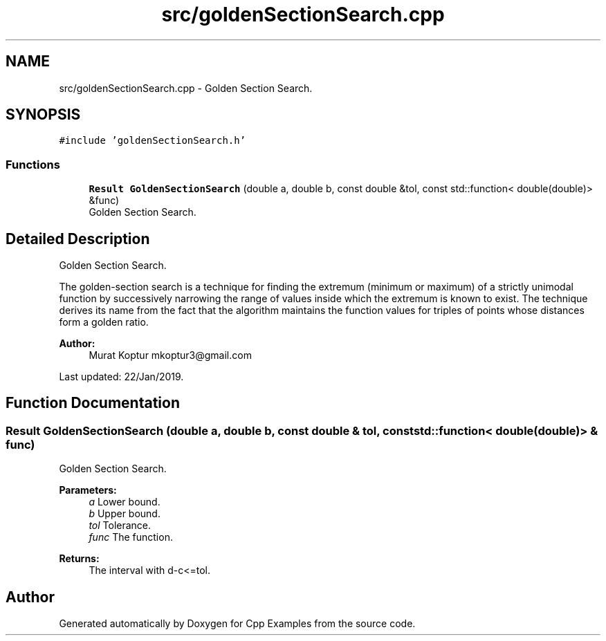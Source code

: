 .TH "src/goldenSectionSearch.cpp" 3 "Tue Jan 22 2019" "Cpp Examples" \" -*- nroff -*-
.ad l
.nh
.SH NAME
src/goldenSectionSearch.cpp \- Golden Section Search\&.  

.SH SYNOPSIS
.br
.PP
\fC#include 'goldenSectionSearch\&.h'\fP
.br

.SS "Functions"

.in +1c
.ti -1c
.RI "\fBResult\fP \fBGoldenSectionSearch\fP (double a, double b, const double &tol, const std::function< double(double)> &func)"
.br
.RI "Golden Section Search\&. "
.in -1c
.SH "Detailed Description"
.PP 
Golden Section Search\&. 

The golden-section search is a technique for finding the extremum (minimum or maximum) of a strictly unimodal function by successively narrowing the range of values inside which the extremum is known to exist\&. The technique derives its name from the fact that the algorithm maintains the function values for triples of points whose distances form a golden ratio\&.
.PP
\fBAuthor:\fP
.RS 4
Murat Koptur mkoptur3@gmail.com
.RE
.PP
Last updated: 22/Jan/2019\&. 
.SH "Function Documentation"
.PP 
.SS "\fBResult\fP GoldenSectionSearch (double a, double b, const double & tol, const std::function< double(double)> & func)"

.PP
Golden Section Search\&. 
.PP
\fBParameters:\fP
.RS 4
\fIa\fP Lower bound\&. 
.br
\fIb\fP Upper bound\&. 
.br
\fItol\fP Tolerance\&. 
.br
\fIfunc\fP The function\&.
.RE
.PP
\fBReturns:\fP
.RS 4
The interval with d-c<=tol\&. 
.RE
.PP

.SH "Author"
.PP 
Generated automatically by Doxygen for Cpp Examples from the source code\&.

